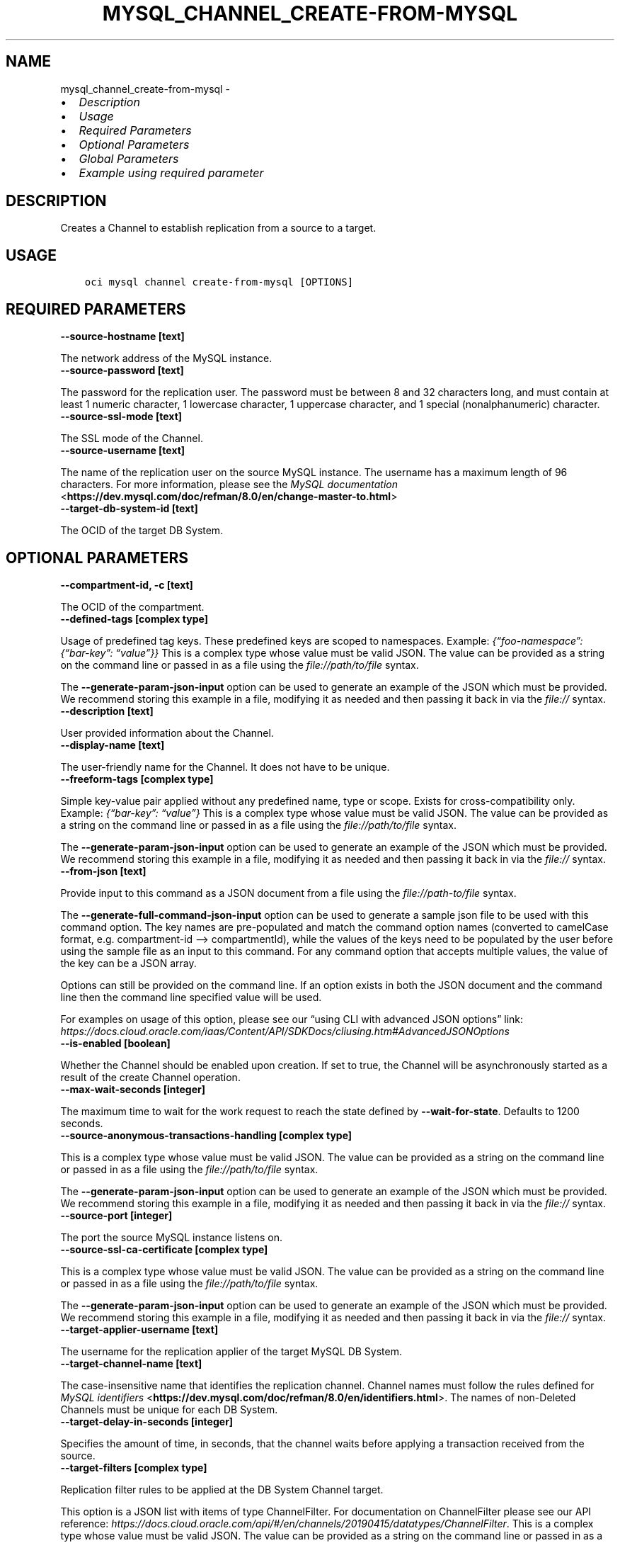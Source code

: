 .\" Man page generated from reStructuredText.
.
.TH "MYSQL_CHANNEL_CREATE-FROM-MYSQL" "1" "Jan 29, 2024" "3.37.7" "OCI CLI Command Reference"
.SH NAME
mysql_channel_create-from-mysql \- 
.
.nr rst2man-indent-level 0
.
.de1 rstReportMargin
\\$1 \\n[an-margin]
level \\n[rst2man-indent-level]
level margin: \\n[rst2man-indent\\n[rst2man-indent-level]]
-
\\n[rst2man-indent0]
\\n[rst2man-indent1]
\\n[rst2man-indent2]
..
.de1 INDENT
.\" .rstReportMargin pre:
. RS \\$1
. nr rst2man-indent\\n[rst2man-indent-level] \\n[an-margin]
. nr rst2man-indent-level +1
.\" .rstReportMargin post:
..
.de UNINDENT
. RE
.\" indent \\n[an-margin]
.\" old: \\n[rst2man-indent\\n[rst2man-indent-level]]
.nr rst2man-indent-level -1
.\" new: \\n[rst2man-indent\\n[rst2man-indent-level]]
.in \\n[rst2man-indent\\n[rst2man-indent-level]]u
..
.INDENT 0.0
.IP \(bu 2
\fI\%Description\fP
.IP \(bu 2
\fI\%Usage\fP
.IP \(bu 2
\fI\%Required Parameters\fP
.IP \(bu 2
\fI\%Optional Parameters\fP
.IP \(bu 2
\fI\%Global Parameters\fP
.IP \(bu 2
\fI\%Example using required parameter\fP
.UNINDENT
.SH DESCRIPTION
.sp
Creates a Channel to establish replication from a source to a target.
.SH USAGE
.INDENT 0.0
.INDENT 3.5
.sp
.nf
.ft C
oci mysql channel create\-from\-mysql [OPTIONS]
.ft P
.fi
.UNINDENT
.UNINDENT
.SH REQUIRED PARAMETERS
.INDENT 0.0
.TP
.B \-\-source\-hostname [text]
.UNINDENT
.sp
The network address of the MySQL instance.
.INDENT 0.0
.TP
.B \-\-source\-password [text]
.UNINDENT
.sp
The password for the replication user. The password must be between 8 and 32 characters long, and must contain at least 1 numeric character, 1 lowercase character, 1 uppercase character, and 1 special (nonalphanumeric) character.
.INDENT 0.0
.TP
.B \-\-source\-ssl\-mode [text]
.UNINDENT
.sp
The SSL mode of the Channel.
.INDENT 0.0
.TP
.B \-\-source\-username [text]
.UNINDENT
.sp
The name of the replication user on the source MySQL instance. The username has a maximum length of 96 characters. For more information, please see the \fI\%MySQL documentation\fP <\fBhttps://dev.mysql.com/doc/refman/8.0/en/change-master-to.html\fP>
.INDENT 0.0
.TP
.B \-\-target\-db\-system\-id [text]
.UNINDENT
.sp
The OCID of the target DB System.
.SH OPTIONAL PARAMETERS
.INDENT 0.0
.TP
.B \-\-compartment\-id, \-c [text]
.UNINDENT
.sp
The OCID of the compartment.
.INDENT 0.0
.TP
.B \-\-defined\-tags [complex type]
.UNINDENT
.sp
Usage of predefined tag keys. These predefined keys are scoped to namespaces. Example: \fI{“foo\-namespace”: {“bar\-key”: “value”}}\fP
This is a complex type whose value must be valid JSON. The value can be provided as a string on the command line or passed in as a file using
the \fI\%file://path/to/file\fP syntax.
.sp
The \fB\-\-generate\-param\-json\-input\fP option can be used to generate an example of the JSON which must be provided. We recommend storing this example
in a file, modifying it as needed and then passing it back in via the \fI\%file://\fP syntax.
.INDENT 0.0
.TP
.B \-\-description [text]
.UNINDENT
.sp
User provided information about the Channel.
.INDENT 0.0
.TP
.B \-\-display\-name [text]
.UNINDENT
.sp
The user\-friendly name for the Channel. It does not have to be unique.
.INDENT 0.0
.TP
.B \-\-freeform\-tags [complex type]
.UNINDENT
.sp
Simple key\-value pair applied without any predefined name, type or scope. Exists for cross\-compatibility only. Example: \fI{“bar\-key”: “value”}\fP
This is a complex type whose value must be valid JSON. The value can be provided as a string on the command line or passed in as a file using
the \fI\%file://path/to/file\fP syntax.
.sp
The \fB\-\-generate\-param\-json\-input\fP option can be used to generate an example of the JSON which must be provided. We recommend storing this example
in a file, modifying it as needed and then passing it back in via the \fI\%file://\fP syntax.
.INDENT 0.0
.TP
.B \-\-from\-json [text]
.UNINDENT
.sp
Provide input to this command as a JSON document from a file using the \fI\%file://path\-to/file\fP syntax.
.sp
The \fB\-\-generate\-full\-command\-json\-input\fP option can be used to generate a sample json file to be used with this command option. The key names are pre\-populated and match the command option names (converted to camelCase format, e.g. compartment\-id –> compartmentId), while the values of the keys need to be populated by the user before using the sample file as an input to this command. For any command option that accepts multiple values, the value of the key can be a JSON array.
.sp
Options can still be provided on the command line. If an option exists in both the JSON document and the command line then the command line specified value will be used.
.sp
For examples on usage of this option, please see our “using CLI with advanced JSON options” link: \fI\%https://docs.cloud.oracle.com/iaas/Content/API/SDKDocs/cliusing.htm#AdvancedJSONOptions\fP
.INDENT 0.0
.TP
.B \-\-is\-enabled [boolean]
.UNINDENT
.sp
Whether the Channel should be enabled upon creation. If set to true, the Channel will be asynchronously started as a result of the create Channel operation.
.INDENT 0.0
.TP
.B \-\-max\-wait\-seconds [integer]
.UNINDENT
.sp
The maximum time to wait for the work request to reach the state defined by \fB\-\-wait\-for\-state\fP\&. Defaults to 1200 seconds.
.INDENT 0.0
.TP
.B \-\-source\-anonymous\-transactions\-handling [complex type]
.UNINDENT
.sp
This is a complex type whose value must be valid JSON. The value can be provided as a string on the command line or passed in as a file using
the \fI\%file://path/to/file\fP syntax.
.sp
The \fB\-\-generate\-param\-json\-input\fP option can be used to generate an example of the JSON which must be provided. We recommend storing this example
in a file, modifying it as needed and then passing it back in via the \fI\%file://\fP syntax.
.INDENT 0.0
.TP
.B \-\-source\-port [integer]
.UNINDENT
.sp
The port the source MySQL instance listens on.
.INDENT 0.0
.TP
.B \-\-source\-ssl\-ca\-certificate [complex type]
.UNINDENT
.sp
This is a complex type whose value must be valid JSON. The value can be provided as a string on the command line or passed in as a file using
the \fI\%file://path/to/file\fP syntax.
.sp
The \fB\-\-generate\-param\-json\-input\fP option can be used to generate an example of the JSON which must be provided. We recommend storing this example
in a file, modifying it as needed and then passing it back in via the \fI\%file://\fP syntax.
.INDENT 0.0
.TP
.B \-\-target\-applier\-username [text]
.UNINDENT
.sp
The username for the replication applier of the target MySQL DB System.
.INDENT 0.0
.TP
.B \-\-target\-channel\-name [text]
.UNINDENT
.sp
The case\-insensitive name that identifies the replication channel. Channel names must follow the rules defined for \fI\%MySQL identifiers\fP <\fBhttps://dev.mysql.com/doc/refman/8.0/en/identifiers.html\fP>\&. The names of non\-Deleted Channels must be unique for each DB System.
.INDENT 0.0
.TP
.B \-\-target\-delay\-in\-seconds [integer]
.UNINDENT
.sp
Specifies the amount of time, in seconds, that the channel waits before applying a transaction received from the source.
.INDENT 0.0
.TP
.B \-\-target\-filters [complex type]
.UNINDENT
.sp
Replication filter rules to be applied at the DB System Channel target.
.sp
This option is a JSON list with items of type ChannelFilter.  For documentation on ChannelFilter please see our API reference: \fI\%https://docs.cloud.oracle.com/api/#/en/channels/20190415/datatypes/ChannelFilter\fP\&.
This is a complex type whose value must be valid JSON. The value can be provided as a string on the command line or passed in as a file using
the \fI\%file://path/to/file\fP syntax.
.sp
The \fB\-\-generate\-param\-json\-input\fP option can be used to generate an example of the JSON which must be provided. We recommend storing this example
in a file, modifying it as needed and then passing it back in via the \fI\%file://\fP syntax.
.INDENT 0.0
.TP
.B \-\-target\-tables\-without\-primary\-key\-handling [text]
.UNINDENT
.sp
Specifies how a replication channel handles the creation and alteration of tables that do not have a primary key. The default value is set to ALLOW.
.INDENT 0.0
.TP
.B \-\-wait\-for\-state [text]
.UNINDENT
.sp
This operation asynchronously creates, modifies or deletes a resource and uses a work request to track the progress of the operation. Specify this option to perform the action and then wait until the work request reaches a certain state. Multiple states can be specified, returning on the first state. For example, \fB\-\-wait\-for\-state\fP SUCCEEDED \fB\-\-wait\-for\-state\fP FAILED would return on whichever lifecycle state is reached first. If timeout is reached, a return code of 2 is returned. For any other error, a return code of 1 is returned.
.sp
Accepted values are:
.INDENT 0.0
.INDENT 3.5
.sp
.nf
.ft C
ACCEPTED, CANCELED, CANCELING, FAILED, IN_PROGRESS, SUCCEEDED
.ft P
.fi
.UNINDENT
.UNINDENT
.INDENT 0.0
.TP
.B \-\-wait\-interval\-seconds [integer]
.UNINDENT
.sp
Check every \fB\-\-wait\-interval\-seconds\fP to see whether the work request has reached the state defined by \fB\-\-wait\-for\-state\fP\&. Defaults to 30 seconds.
.SH GLOBAL PARAMETERS
.sp
Use \fBoci \-\-help\fP for help on global parameters.
.sp
\fB\-\-auth\-purpose\fP, \fB\-\-auth\fP, \fB\-\-cert\-bundle\fP, \fB\-\-cli\-auto\-prompt\fP, \fB\-\-cli\-rc\-file\fP, \fB\-\-config\-file\fP, \fB\-\-connection\-timeout\fP, \fB\-\-debug\fP, \fB\-\-defaults\-file\fP, \fB\-\-endpoint\fP, \fB\-\-generate\-full\-command\-json\-input\fP, \fB\-\-generate\-param\-json\-input\fP, \fB\-\-help\fP, \fB\-\-latest\-version\fP, \fB\-\-max\-retries\fP, \fB\-\-no\-retry\fP, \fB\-\-opc\-client\-request\-id\fP, \fB\-\-opc\-request\-id\fP, \fB\-\-output\fP, \fB\-\-profile\fP, \fB\-\-proxy\fP, \fB\-\-query\fP, \fB\-\-raw\-output\fP, \fB\-\-read\-timeout\fP, \fB\-\-realm\-specific\-endpoint\fP, \fB\-\-region\fP, \fB\-\-release\-info\fP, \fB\-\-request\-id\fP, \fB\-\-version\fP, \fB\-?\fP, \fB\-d\fP, \fB\-h\fP, \fB\-i\fP, \fB\-v\fP
.SH EXAMPLE USING REQUIRED PARAMETER
.sp
Copy the following CLI commands into a file named example.sh. Run the command by typing “bash example.sh” and replacing the example parameters with your own.
.sp
Please note this sample will only work in the POSIX\-compliant bash\-like shell. You need to set up \fI\%the OCI configuration\fP <\fBhttps://docs.oracle.com/en-us/iaas/Content/API/SDKDocs/cliinstall.htm#configfile\fP> and \fI\%appropriate security policies\fP <\fBhttps://docs.oracle.com/en-us/iaas/Content/Identity/Concepts/policygetstarted.htm\fP> before trying the examples.
.INDENT 0.0
.INDENT 3.5
.sp
.nf
.ft C
    export source_hostname=<substitute\-value\-of\-source_hostname> # https://docs.cloud.oracle.com/en\-us/iaas/tools/oci\-cli/latest/oci_cli_docs/cmdref/mysql/channel/create\-from\-mysql.html#cmdoption\-source\-hostname
    export source_password=<substitute\-value\-of\-source_password> # https://docs.cloud.oracle.com/en\-us/iaas/tools/oci\-cli/latest/oci_cli_docs/cmdref/mysql/channel/create\-from\-mysql.html#cmdoption\-source\-password
    export source_ssl_mode=<substitute\-value\-of\-source_ssl_mode> # https://docs.cloud.oracle.com/en\-us/iaas/tools/oci\-cli/latest/oci_cli_docs/cmdref/mysql/channel/create\-from\-mysql.html#cmdoption\-source\-ssl\-mode
    export source_username=<substitute\-value\-of\-source_username> # https://docs.cloud.oracle.com/en\-us/iaas/tools/oci\-cli/latest/oci_cli_docs/cmdref/mysql/channel/create\-from\-mysql.html#cmdoption\-source\-username
    export target_db_system_id=<substitute\-value\-of\-target_db_system_id> # https://docs.cloud.oracle.com/en\-us/iaas/tools/oci\-cli/latest/oci_cli_docs/cmdref/mysql/channel/create\-from\-mysql.html#cmdoption\-target\-db\-system\-id

    oci mysql channel create\-from\-mysql \-\-source\-hostname $source_hostname \-\-source\-password $source_password \-\-source\-ssl\-mode $source_ssl_mode \-\-source\-username $source_username \-\-target\-db\-system\-id $target_db_system_id
.ft P
.fi
.UNINDENT
.UNINDENT
.SH AUTHOR
Oracle
.SH COPYRIGHT
2016, 2024, Oracle
.\" Generated by docutils manpage writer.
.
